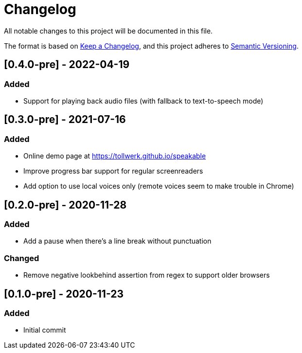 = Changelog

All notable changes to this project will be documented in this file.

The format is based on https://keepachangelog.com/en/1.0.0/[Keep a Changelog], and this project adheres to https://semver.org/spec/v2.0.0.html[Semantic Versioning].

== [0.4.0-pre] - 2022-04-19

=== Added

- Support for playing back audio files (with fallback to text-to-speech mode)

== [0.3.0-pre] - 2021-07-16

=== Added

- Online demo page at https://tollwerk.github.io/speakable
- Improve progress bar support for regular screenreaders
- Add option to use local voices only (remote voices seem to make trouble in Chrome)

== [0.2.0-pre] - 2020-11-28

=== Added

- Add a pause when there's a line break without punctuation

=== Changed

- Remove negative lookbehind assertion from regex to support older browsers

== [0.1.0-pre] - 2020-11-23

=== Added

- Initial commit
